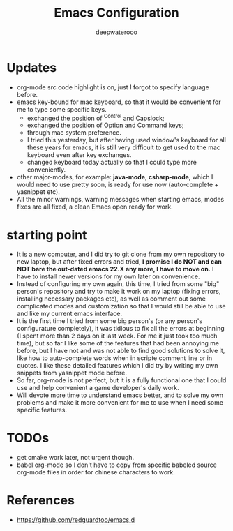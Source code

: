 #+latex_class: cn-article
#+title: Emacs Configuration
#+author: deepwaterooo

* Updates 
- org-mode src code highlight is on, just I forgot to specify language before.
- emacs key-bound for mac keyboard, so that it would be convenient for me to type some specific keys. 
  - exchanged the position of ^Control and Capslock;
  - exchanged the position of Option and Command keys;
  - through mac system preference.
  - I tried this yesterday, but after having used window's keyboard for all these years for emacs, it is still very difficult to get used to the mac keyboard even after key exchanges. 
  - changed keyboard today actually so that I could type more conveniently. 
- other major-modes, for example: *java-mode*, *csharp-mode*, which I would need to use pretty soon, is ready for use now (auto-complete + yasnippet etc). 
- All the minor warnings, warning messages when starting emacs, modes fixes are all fixed, a clean Emacs open ready for work. 

* starting point
- It is a new computer, and I did try to git clone from my own repository to new laptop, but after fixed errors and tried, *I promise I do NOT and can NOT bare the out-dated emacs 22.X any more, I have to move on.* I have to install newer versions for my own later on convenience. 
- Instead of configuring my own again, this time, I tried from some "big" person's repository and try to make it work on my laptop (fixing errors, installing necessary packages etc), as well as comment out some complicated modes and customization so that I would still be able to use and like my current emacs interface.
- It is the first time I tried from some big person's (or any person's configurature completely), it was tidious to fix all the errors at beginning (I spent more than 2 days on it last week. For me it just took too much time), but so far I like some of the features that had been annoying me before, but I have not and was not able to find good solutions to solve it, like how to auto-complete words when in scripte comment line or in quotes. I like these detailed features which I did try by writing my own snippets from yasnippet mode before. 
- So far, org-mode is not perfect, but it is a fully functional one that I could use and help convenient a game developer's daily work. 
- Will devote more time to understand emacs better, and to solve my own problems and make it more convenient for me to use when I need some specific features. 
  
* TODOs
- get cmake work later, not urgent though.
- babel org-mode so I don't have to copy from specific babeled source org-mode files in order for chinese characters to work. 

* References
- https://github.com/redguardtoo/emacs.d

